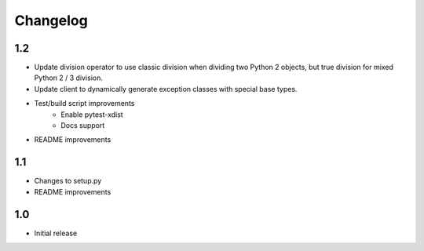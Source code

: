 Changelog
=========

1.2
---
- Update division operator to use classic division when dividing two Python 2
  objects, but true division for mixed Python 2 / 3 division.

- Update client to dynamically generate exception classes with special base
  types.

- Test/build script improvements
    - Enable pytest-xdist
    - Docs support

- README improvements

1.1
---
- Changes to setup.py
- README improvements

1.0
---
- Initial release
